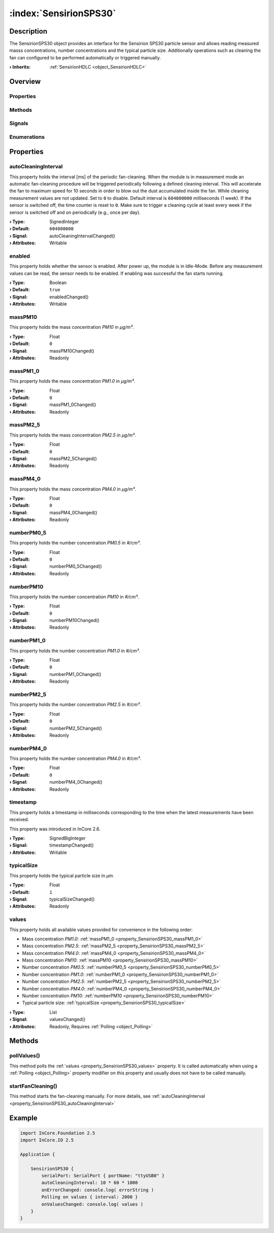 
.. _object_SensirionSPS30:


:index:`SensirionSPS30`
-----------------------

Description
***********

The SensirionSPS30 object provides an interface for the Sensirion SPS30 particle sensor and allows reading measured masss concentrations, number concentrations and the typical particle size. Additionally operations such as cleaning the fan can configured to be performed automatically or triggered manually.

:**› Inherits**: :ref:`SensirionHDLC <object_SensirionHDLC>`

Overview
********

Properties
++++++++++

.. hlist::
  :columns: 3

  * :ref:`autoCleaningInterval <property_SensirionSPS30_autoCleaningInterval>`
  * :ref:`enabled <property_SensirionSPS30_enabled>`
  * :ref:`massPM10 <property_SensirionSPS30_massPM10>`
  * :ref:`massPM1_0 <property_SensirionSPS30_massPM1_0>`
  * :ref:`massPM2_5 <property_SensirionSPS30_massPM2_5>`
  * :ref:`massPM4_0 <property_SensirionSPS30_massPM4_0>`
  * :ref:`numberPM0_5 <property_SensirionSPS30_numberPM0_5>`
  * :ref:`numberPM10 <property_SensirionSPS30_numberPM10>`
  * :ref:`numberPM1_0 <property_SensirionSPS30_numberPM1_0>`
  * :ref:`numberPM2_5 <property_SensirionSPS30_numberPM2_5>`
  * :ref:`numberPM4_0 <property_SensirionSPS30_numberPM4_0>`
  * :ref:`timestamp <property_SensirionSPS30_timestamp>`
  * :ref:`typicalSize <property_SensirionSPS30_typicalSize>`
  * :ref:`values <property_SensirionSPS30_values>`
  * :ref:`SensirionHDLC.articleCode <property_SensirionHDLC_articleCode>`
  * :ref:`SensirionHDLC.error <property_SensirionHDLC_error>`
  * :ref:`SensirionHDLC.errorString <property_SensirionHDLC_errorString>`
  * :ref:`SensirionHDLC.firmwareVersion <property_SensirionHDLC_firmwareVersion>`
  * :ref:`SensirionHDLC.hardwareVersion <property_SensirionHDLC_hardwareVersion>`
  * :ref:`SensirionHDLC.productName <property_SensirionHDLC_productName>`
  * :ref:`SensirionHDLC.serialNumber <property_SensirionHDLC_serialNumber>`
  * :ref:`SerialPortBusNode.bus <property_SerialPortBusNode_bus>`
  * :ref:`SerialPortBusNode.portName <property_SerialPortBusNode_portName>`
  * :ref:`SerialPortBusNode.responseTimeout <property_SerialPortBusNode_responseTimeout>`
  * :ref:`SerialPortBusNode.serialPort <property_SerialPortBusNode_serialPort>`
  * :ref:`Object.objectId <property_Object_objectId>`
  * :ref:`Object.parent <property_Object_parent>`

Methods
+++++++

.. hlist::
  :columns: 2

  * :ref:`pollValues() <method_SensirionSPS30_pollValues>`
  * :ref:`startFanCleaning() <method_SensirionSPS30_startFanCleaning>`
  * :ref:`SensirionHDLC.reset() <method_SensirionHDLC_reset>`
  * :ref:`SensirionHDLC.sendCommand() <method_SensirionHDLC_sendCommand>`
  * :ref:`Object.deserializeProperties() <method_Object_deserializeProperties>`
  * :ref:`Object.fromJson() <method_Object_fromJson>`
  * :ref:`Object.serializeProperties() <method_Object_serializeProperties>`
  * :ref:`Object.toJson() <method_Object_toJson>`

Signals
+++++++

.. hlist::
  :columns: 1

  * :ref:`SensirionHDLC.errorOccurred() <signal_SensirionHDLC_errorOccurred>`
  * :ref:`SensirionHDLC.responseReceived() <signal_SensirionHDLC_responseReceived>`
  * :ref:`Object.completed() <signal_Object_completed>`

Enumerations
++++++++++++

.. hlist::
  :columns: 1

  * :ref:`SensirionHDLC.Error <enum_SensirionHDLC_Error>`



Properties
**********


.. _property_SensirionSPS30_autoCleaningInterval:

.. _signal_SensirionSPS30_autoCleaningIntervalChanged:

.. index::
   single: autoCleaningInterval

autoCleaningInterval
++++++++++++++++++++

This property holds the interval [ms] of the periodic fan-cleaning. When the module is in measurement mode an automatic fan-cleaning procedure will be triggered periodically following a defined cleaning interval. This will accelerate the fan to maximum speed for 10 seconds in order to blow out the dust accumulated inside the fan. While cleaning measurement values are not updated. Set to ``0`` to disable. Default interval is ``604800000`` milliseconds (1 week). If the sensor is switched off, the time counter is reset to ``0``. Make sure to trigger a cleaning cycle at least every week if the sensor is switched off and on periodically (e.g., once per day).

:**› Type**: SignedInteger
:**› Default**: ``604800000``
:**› Signal**: autoCleaningIntervalChanged()
:**› Attributes**: Writable


.. _property_SensirionSPS30_enabled:

.. _signal_SensirionSPS30_enabledChanged:

.. index::
   single: enabled

enabled
+++++++

This property holds whether the sensor is enabled. After power up, the module is in Idle-Mode. Before any measurement values can be read, the sensor needs to be enabled. If enabling was successful the fan starts running.

:**› Type**: Boolean
:**› Default**: ``true``
:**› Signal**: enabledChanged()
:**› Attributes**: Writable


.. _property_SensirionSPS30_massPM10:

.. _signal_SensirionSPS30_massPM10Changed:

.. index::
   single: massPM10

massPM10
++++++++

This property holds the mass concentration *PM10* in *μg/m³*.

:**› Type**: Float
:**› Default**: ``0``
:**› Signal**: massPM10Changed()
:**› Attributes**: Readonly


.. _property_SensirionSPS30_massPM1_0:

.. _signal_SensirionSPS30_massPM1_0Changed:

.. index::
   single: massPM1_0

massPM1_0
+++++++++

This property holds the mass concentration *PM1.0* in *μg/m³*.

:**› Type**: Float
:**› Default**: ``0``
:**› Signal**: massPM1_0Changed()
:**› Attributes**: Readonly


.. _property_SensirionSPS30_massPM2_5:

.. _signal_SensirionSPS30_massPM2_5Changed:

.. index::
   single: massPM2_5

massPM2_5
+++++++++

This property holds the mass concentration *PM2.5* in *μg/m³*.

:**› Type**: Float
:**› Default**: ``0``
:**› Signal**: massPM2_5Changed()
:**› Attributes**: Readonly


.. _property_SensirionSPS30_massPM4_0:

.. _signal_SensirionSPS30_massPM4_0Changed:

.. index::
   single: massPM4_0

massPM4_0
+++++++++

This property holds the mass concentration *PM4.0* in *μg/m³*.

:**› Type**: Float
:**› Default**: ``0``
:**› Signal**: massPM4_0Changed()
:**› Attributes**: Readonly


.. _property_SensirionSPS30_numberPM0_5:

.. _signal_SensirionSPS30_numberPM0_5Changed:

.. index::
   single: numberPM0_5

numberPM0_5
+++++++++++

This property holds the number concentration *PM0.5* in *#/cm³*.

:**› Type**: Float
:**› Default**: ``0``
:**› Signal**: numberPM0_5Changed()
:**› Attributes**: Readonly


.. _property_SensirionSPS30_numberPM10:

.. _signal_SensirionSPS30_numberPM10Changed:

.. index::
   single: numberPM10

numberPM10
++++++++++

This property holds the number concentration *PM10* in *#/cm³*.

:**› Type**: Float
:**› Default**: ``0``
:**› Signal**: numberPM10Changed()
:**› Attributes**: Readonly


.. _property_SensirionSPS30_numberPM1_0:

.. _signal_SensirionSPS30_numberPM1_0Changed:

.. index::
   single: numberPM1_0

numberPM1_0
+++++++++++

This property holds the number concentration *PM1.0* in *#/cm³*.

:**› Type**: Float
:**› Default**: ``0``
:**› Signal**: numberPM1_0Changed()
:**› Attributes**: Readonly


.. _property_SensirionSPS30_numberPM2_5:

.. _signal_SensirionSPS30_numberPM2_5Changed:

.. index::
   single: numberPM2_5

numberPM2_5
+++++++++++

This property holds the number concentration *PM2.5* in *#/cm³*.

:**› Type**: Float
:**› Default**: ``0``
:**› Signal**: numberPM2_5Changed()
:**› Attributes**: Readonly


.. _property_SensirionSPS30_numberPM4_0:

.. _signal_SensirionSPS30_numberPM4_0Changed:

.. index::
   single: numberPM4_0

numberPM4_0
+++++++++++

This property holds the number concentration *PM4.0* in *#/cm³*.

:**› Type**: Float
:**› Default**: ``0``
:**› Signal**: numberPM4_0Changed()
:**› Attributes**: Readonly


.. _property_SensirionSPS30_timestamp:

.. _signal_SensirionSPS30_timestampChanged:

.. index::
   single: timestamp

timestamp
+++++++++

This property holds a timestamp in milliseconds corresponding to the time when the latest measurements have been received.

This property was introduced in InCore 2.6.

:**› Type**: SignedBigInteger
:**› Signal**: timestampChanged()
:**› Attributes**: Writable


.. _property_SensirionSPS30_typicalSize:

.. _signal_SensirionSPS30_typicalSizeChanged:

.. index::
   single: typicalSize

typicalSize
+++++++++++

This property holds the typical particle size in *μm*.

:**› Type**: Float
:**› Default**: ``1``
:**› Signal**: typicalSizeChanged()
:**› Attributes**: Readonly


.. _property_SensirionSPS30_values:

.. _signal_SensirionSPS30_valuesChanged:

.. index::
   single: values

values
++++++

This property holds all available values provided for convenience in the following order:

* Mass concentration *PM1.0*: :ref:`massPM1_0 <property_SensirionSPS30_massPM1_0>`
* Mass concentration *PM2.5*: :ref:`massPM2_5 <property_SensirionSPS30_massPM2_5>`
* Mass concentration *PM4.0*: :ref:`massPM4_0 <property_SensirionSPS30_massPM4_0>`
* Mass concentration *PM10*: :ref:`massPM10 <property_SensirionSPS30_massPM10>`
* Number concentration *PM0.5*: :ref:`numberPM0_5 <property_SensirionSPS30_numberPM0_5>`
* Number concentration *PM1.0*: :ref:`numberPM1_0 <property_SensirionSPS30_numberPM1_0>`
* Number concentration *PM2.5*: :ref:`numberPM2_5 <property_SensirionSPS30_numberPM2_5>`
* Number concentration *PM4.0*: :ref:`numberPM4_0 <property_SensirionSPS30_numberPM4_0>`
* Number concentration *PM10*: :ref:`numberPM10 <property_SensirionSPS30_numberPM10>`
* Typical particle size: :ref:`typicalSize <property_SensirionSPS30_typicalSize>`


:**› Type**: List
:**› Signal**: valuesChanged()
:**› Attributes**: Readonly, Requires :ref:`Polling <object_Polling>`

Methods
*******


.. _method_SensirionSPS30_pollValues:

.. index::
   single: pollValues

pollValues()
++++++++++++

This method polls the :ref:`values <property_SensirionSPS30_values>` property. It is called automatically when using a :ref:`Polling <object_Polling>` property modifier on this property and usually does not have to be called manually.



.. _method_SensirionSPS30_startFanCleaning:

.. index::
   single: startFanCleaning

startFanCleaning()
++++++++++++++++++

This method starts the fan-cleaning manually. For more details, see :ref:`autoCleaningInterval <property_SensirionSPS30_autoCleaningInterval>`



.. _example_SensirionSPS30:


Example
*******

.. code-block:: qml

    import InCore.Foundation 2.5
    import InCore.IO 2.5
    
    Application {
    
        SensirionSPS30 {
            serialPort: SerialPort { portName: "ttyUSB0" }
            autoCleaningInterval: 10 * 60 * 1000
            onErrorChanged: console.log( errorString )
            Polling on values { interval: 2000 }
            onValuesChanged: console.log( values )
        }
    }
    